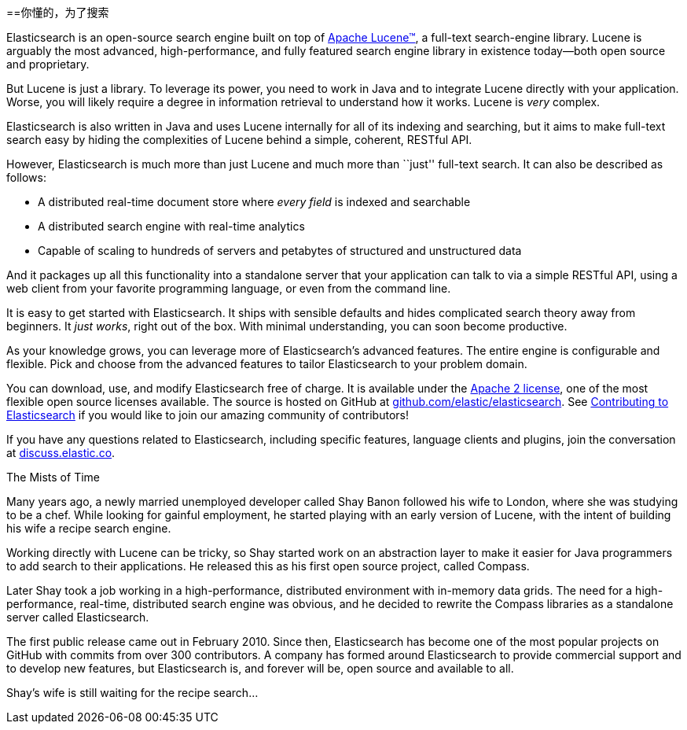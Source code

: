 [[介绍]]
==你懂的，为了搜索

Elasticsearch is an open-source search engine built on top of
https://lucene.apache.org/core/[Apache Lucene(TM)], a full-text search-engine
library.((("Apache Lucene")))((("Lucene")))  Lucene is arguably the most advanced, high-performance, and fully featured
search engine library in existence today--both open source and proprietary.

But Lucene is just a library. To leverage its power, you need to work in Java
and to integrate Lucene directly with your application. Worse, you will likely
require a degree in information retrieval to understand how it works.  Lucene
is _very_ complex.

Elasticsearch is also written in Java((("Java"))) and uses Lucene internally for all of
its indexing and searching, but it aims to make full-text search easy by hiding
the complexities of Lucene behind a simple, coherent, RESTful API.

However, Elasticsearch is much more than just Lucene and much more than
``just'' full-text search.((("Elasticsearch", "capabilities"))) It can also be described as follows:

* A distributed real-time document store where _every field_ is indexed and
  searchable
* A distributed search engine with real-time analytics
* Capable of scaling to hundreds of servers and petabytes of structured
  and unstructured data

And it packages up all this functionality into a standalone server that
your application can talk to via a simple RESTful API, using a web client from
your favorite programming language, or even from the command line.

It is easy to get started with Elasticsearch. It ships with sensible defaults
and hides complicated search theory away from beginners. It _just works_,
right out of the box. With minimal understanding, you can soon become
productive.((("Elasticsearch", "installing")))

As your knowledge grows, you can leverage more of Elasticsearch's advanced
features. The entire engine is configurable and flexible. Pick and choose
from the advanced features to tailor Elasticsearch to your problem domain.

You can ((("Apache 2 license"))) download, use, and modify Elasticsearch free of charge. 
It is available under the http://www.apache.org/licenses/LICENSE-2.0.html[Apache 2 license],
one of the most flexible open source licenses available. The source is hosted on GitHub
at https://github.com/elastic/elasticsearch[github.com/elastic/elasticsearch]. See
https://github.com/elastic/elasticsearch/blob/master/CONTRIBUTING.md[Contributing to 
Elasticsearch] if you would like to join our amazing community of contributors!

If you have any questions related to Elasticsearch, including specific features, 
language clients and plugins, join the conversation at 
https://discuss.elastic.co[discuss.elastic.co]. 

.The Mists of Time
***************************************

Many years ago, a newly married unemployed developer called Shay Banon
followed his wife to London, where she was studying to be a chef. While looking
for gainful employment, he started playing with an early version of Lucene,
with the intent of building his wife a recipe search engine.

Working directly with Lucene can be tricky, so Shay started work on an
abstraction layer to make it easier for Java programmers to add search to
their applications.  He released this as his first open source project, called
Compass.

Later Shay took a job working in a high-performance, distributed environment
with in-memory data grids.  The need for a high-performance, real-time,
distributed search engine was obvious, and he decided to rewrite the Compass
libraries as a standalone server called Elasticsearch.

The first public release came out in February 2010.  Since then, Elasticsearch
has become one of the most popular projects on GitHub with commits from over
300 contributors.  A company has formed around Elasticsearch to provide
commercial support and to develop new features, but Elasticsearch is, and
forever will be, open source and available to all.

Shay's wife is still waiting for the recipe search...

***************************************
